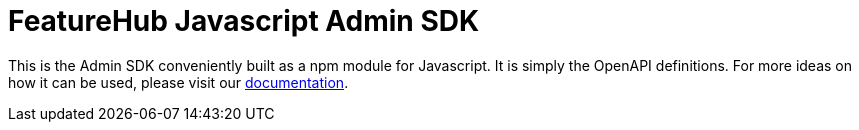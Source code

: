 = FeatureHub Javascript Admin SDK

This is the Admin SDK conveniently built as a npm module for Javascript. It is simply the
OpenAPI definitions. For more ideas on how it can be used, please visit our https://docs.featurehub.io/featurehub/latest/admin-development-kit.html[documentation].


